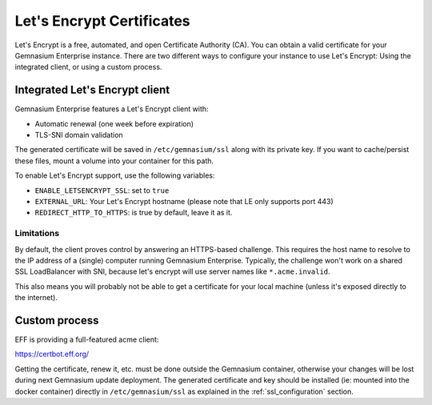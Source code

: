 .. _letsencrypt:

Let's Encrypt Certificates
==========================

Let's Encrypt is a free, automated, and open Certificate Authority (CA). You can obtain a valid certificate for your Gemnasium Enterprise instance.
There are two different ways to configure your instance to use Let's Encrypt: Using the integrated client, or using a custom process.

.. seealso::

    `Let's Encrypt documentation online <https://letsencrypt.org/how-it-works/>`_ for detailled information


Integrated Let's Encrypt client
-------------------------------

Gemnasium Enterprise features a Let's Encrypt client with:

- Automatic renewal (one week before expiration)
- TLS-SNI domain validation

The generated certificate will be saved in ``/etc/gemnasium/ssl`` along with its private key. If you want to cache/persist these files, mount a volume into your container for this path.

To enable Let's Encrypt support, use the following variables:

* ``ENABLE_LETSENCRYPT_SSL``: set to ``true``
* ``EXTERNAL_URL``: Your Let's Encrypt hostname (please note that LE only supports port 443)
* ``REDIRECT_HTTP_TO_HTTPS``: is true by default, leave it as it.

Limitations
^^^^^^^^^^^

By default, the client proves control by answering an HTTPS-based challenge. This requires the host name to resolve to the IP address of a (single) computer running Gemnasium Enterprise.
Typically, the challenge won't work on a shared SSL LoadBalancer with SNI, because let's encrypt will use server names like ``*.acme.invalid``.

This also means you will probably not be able to get a certificate for your local machine (unless it's exposed directly to the internet).

Custom process
--------------

EFF is providing a full-featured acme client:

https://certbot.eff.org/

Getting the certificate, renew it, etc. must be done outside the Gemnasium container, otherwise your changes will be lost during next Gemnasium update deployment.
The generated certificate and key should be installed (ie: mounted into the docker container) directly in ``/etc/gemnasium/ssl`` as explained in the :ref:`ssl_configuration` section.
